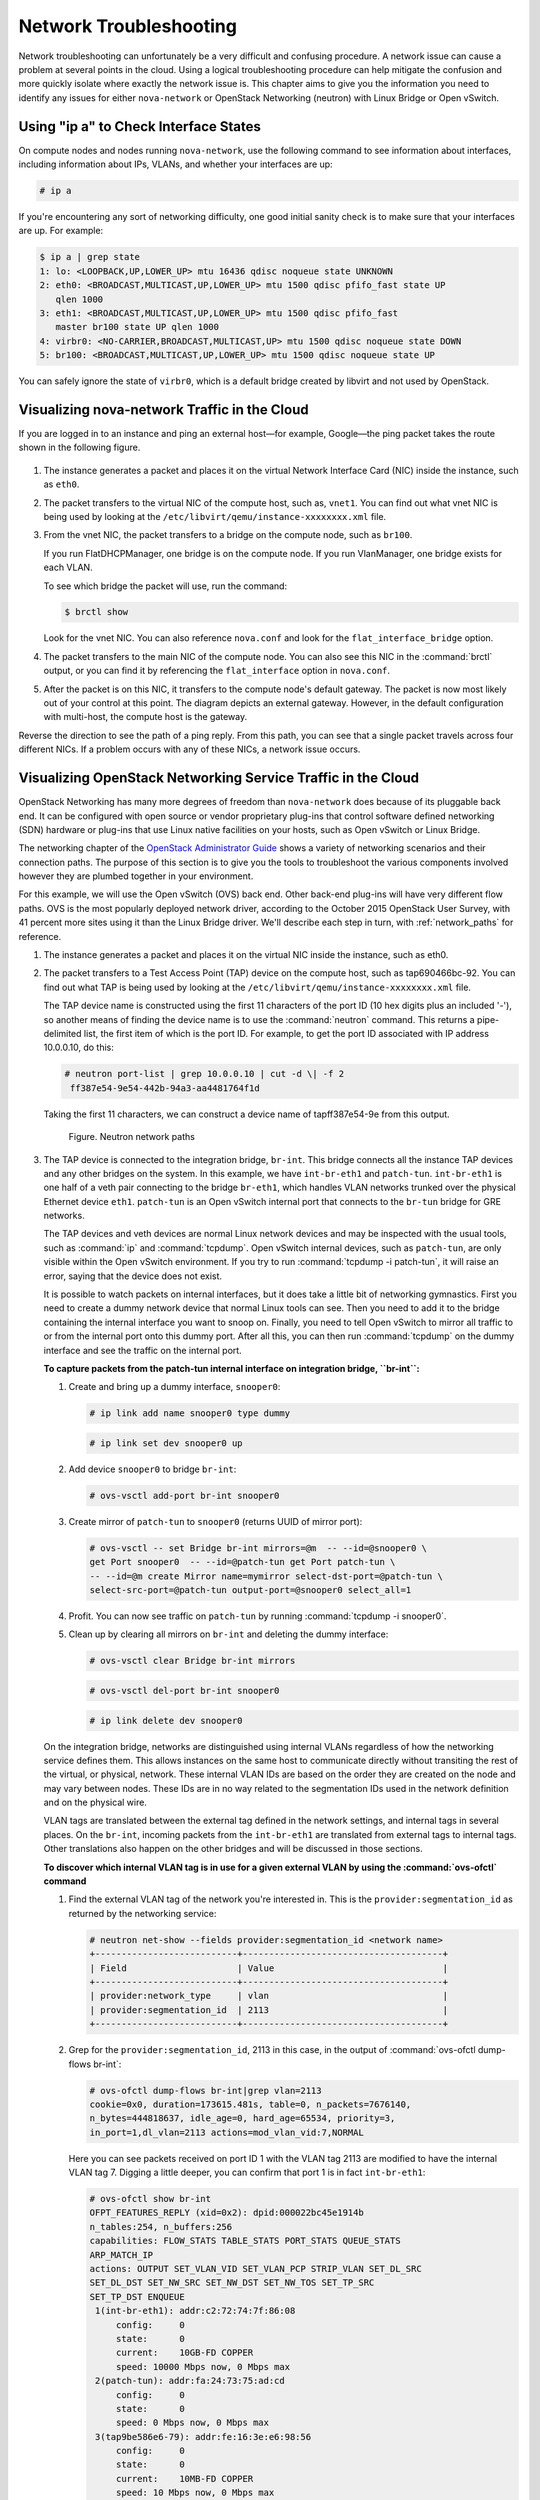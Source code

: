 =======================
Network Troubleshooting
=======================

Network troubleshooting can unfortunately be a very difficult and
confusing procedure. A network issue can cause a problem at several
points in the cloud. Using a logical troubleshooting procedure can help
mitigate the confusion and more quickly isolate where exactly the
network issue is. This chapter aims to give you the information you need
to identify any issues for either ``nova-network`` or OpenStack
Networking (neutron) with Linux Bridge or Open vSwitch.

Using "ip a" to Check Interface States
~~~~~~~~~~~~~~~~~~~~~~~~~~~~~~~~~~~~~~

On compute nodes and nodes running ``nova-network``, use the following
command to see information about interfaces, including information about
IPs, VLANs, and whether your interfaces are up:

.. code-block:: console

   # ip a

If you're encountering any sort of networking difficulty, one good
initial sanity check is to make sure that your interfaces are up. For
example:

.. code-block:: console

   $ ip a | grep state
   1: lo: <LOOPBACK,UP,LOWER_UP> mtu 16436 qdisc noqueue state UNKNOWN
   2: eth0: <BROADCAST,MULTICAST,UP,LOWER_UP> mtu 1500 qdisc pfifo_fast state UP
      qlen 1000
   3: eth1: <BROADCAST,MULTICAST,UP,LOWER_UP> mtu 1500 qdisc pfifo_fast
      master br100 state UP qlen 1000
   4: virbr0: <NO-CARRIER,BROADCAST,MULTICAST,UP> mtu 1500 qdisc noqueue state DOWN
   5: br100: <BROADCAST,MULTICAST,UP,LOWER_UP> mtu 1500 qdisc noqueue state UP

You can safely ignore the state of ``virbr0``, which is a default bridge
created by libvirt and not used by OpenStack.

Visualizing nova-network Traffic in the Cloud
~~~~~~~~~~~~~~~~~~~~~~~~~~~~~~~~~~~~~~~~~~~~~

If you are logged in to an instance and ping an external host—for
example, Google—the ping packet takes the route shown in
the following figure.

.. figure:: figures/osog_1201.png
   :alt: Traffic route for ping packet
   :width: 100%

#. The instance generates a packet and places it on the virtual Network
   Interface Card (NIC) inside the instance, such as ``eth0``.

#. The packet transfers to the virtual NIC of the compute host, such as,
   ``vnet1``. You can find out what vnet NIC is being used by looking at
   the ``/etc/libvirt/qemu/instance-xxxxxxxx.xml`` file.

#. From the vnet NIC, the packet transfers to a bridge on the compute
   node, such as ``br100``.

   If you run FlatDHCPManager, one bridge is on the compute node. If you
   run VlanManager, one bridge exists for each VLAN.

   To see which bridge the packet will use, run the command:

   .. code-block:: console

      $ brctl show

   Look for the vnet NIC. You can also reference ``nova.conf`` and look
   for the ``flat_interface_bridge`` option.

#. The packet transfers to the main NIC of the compute node. You can
   also see this NIC in the :command:`brctl` output, or you can find it by
   referencing the ``flat_interface`` option in ``nova.conf``.

#. After the packet is on this NIC, it transfers to the compute node's
   default gateway. The packet is now most likely out of your control at
   this point. The diagram depicts an external gateway. However, in the
   default configuration with multi-host, the compute host is the
   gateway.

Reverse the direction to see the path of a ping reply. From this path,
you can see that a single packet travels across four different NICs. If
a problem occurs with any of these NICs, a network issue occurs.

Visualizing OpenStack Networking Service Traffic in the Cloud
~~~~~~~~~~~~~~~~~~~~~~~~~~~~~~~~~~~~~~~~~~~~~~~~~~~~~~~~~~~~~

OpenStack Networking has many more degrees of freedom than
``nova-network`` does because of its pluggable back end. It can be
configured with open source or vendor proprietary plug-ins that control
software defined networking (SDN) hardware or plug-ins that use Linux
native facilities on your hosts, such as Open vSwitch or Linux Bridge.

The networking chapter of the `OpenStack Administrator
Guide <http://docs.openstack.org/admin-guide/networking.html>`_
shows a variety of networking scenarios and their connection paths. The
purpose of this section is to give you the tools to troubleshoot the
various components involved however they are plumbed together in your
environment.

For this example, we will use the Open vSwitch (OVS) back end. Other
back-end plug-ins will have very different flow paths. OVS is the most
popularly deployed network driver, according to the October 2015
OpenStack User Survey, with 41 percent more sites using it than the
Linux Bridge driver. We'll describe each step in turn, with
:ref:`network_paths` for reference.

#. The instance generates a packet and places it on the virtual NIC
   inside the instance, such as eth0.

#. The packet transfers to a Test Access Point (TAP) device on the
   compute host, such as tap690466bc-92. You can find out what TAP is
   being used by looking at the
   ``/etc/libvirt/qemu/instance-xxxxxxxx.xml`` file.

   The TAP device name is constructed using the first 11 characters of
   the port ID (10 hex digits plus an included '-'), so another means of
   finding the device name is to use the :command:`neutron` command. This
   returns a pipe-delimited list, the first item of which is the port
   ID. For example, to get the port ID associated with IP address
   10.0.0.10, do this:

   .. code-block:: console

      # neutron port-list | grep 10.0.0.10 | cut -d \| -f 2
       ff387e54-9e54-442b-94a3-aa4481764f1d

   Taking the first 11 characters, we can construct a device name of
   tapff387e54-9e from this output.

   .. _network_paths:

   .. figure:: figures/osog_1202.png
      :alt: Neutron network paths
      :width: 100%

      Figure. Neutron network paths

#. The TAP device is connected to the integration bridge, ``br-int``.
   This bridge connects all the instance TAP devices and any other
   bridges on the system. In this example, we have ``int-br-eth1`` and
   ``patch-tun``. ``int-br-eth1`` is one half of a veth pair connecting
   to the bridge ``br-eth1``, which handles VLAN networks trunked over
   the physical Ethernet device ``eth1``. ``patch-tun`` is an Open
   vSwitch internal port that connects to the ``br-tun`` bridge for GRE
   networks.

   The TAP devices and veth devices are normal Linux network devices and
   may be inspected with the usual tools, such as :command:`ip` and
   :command:`tcpdump`. Open vSwitch internal devices, such as ``patch-tun``,
   are only visible within the Open vSwitch environment. If you try to
   run :command:`tcpdump -i patch-tun`, it will raise an error, saying that
   the device does not exist.

   It is possible to watch packets on internal interfaces, but it does
   take a little bit of networking gymnastics. First you need to create
   a dummy network device that normal Linux tools can see. Then you need
   to add it to the bridge containing the internal interface you want to
   snoop on. Finally, you need to tell Open vSwitch to mirror all
   traffic to or from the internal port onto this dummy port. After all
   this, you can then run :command:`tcpdump` on the dummy interface and see
   the traffic on the internal port.

   **To capture packets from the patch-tun internal interface on integration
   bridge, ``br-int``:**

   #. Create and bring up a dummy interface, ``snooper0``:

      .. code-block:: console

         # ip link add name snooper0 type dummy

      .. code-block:: console

         # ip link set dev snooper0 up

   #. Add device ``snooper0`` to bridge ``br-int``:

      .. code-block:: console

         # ovs-vsctl add-port br-int snooper0

   #. Create mirror of ``patch-tun`` to ``snooper0`` (returns UUID of
      mirror port):

      .. code-block:: console

         # ovs-vsctl -- set Bridge br-int mirrors=@m  -- --id=@snooper0 \
         get Port snooper0  -- --id=@patch-tun get Port patch-tun \
         -- --id=@m create Mirror name=mymirror select-dst-port=@patch-tun \
         select-src-port=@patch-tun output-port=@snooper0 select_all=1

   #. Profit. You can now see traffic on ``patch-tun`` by running
      :command:`tcpdump -i snooper0`.

   #. Clean up by clearing all mirrors on ``br-int`` and deleting the dummy
      interface:

      .. code-block:: console

         # ovs-vsctl clear Bridge br-int mirrors

      .. code-block:: console

         # ovs-vsctl del-port br-int snooper0

      .. code-block:: console

         # ip link delete dev snooper0

   On the integration bridge, networks are distinguished using internal
   VLANs regardless of how the networking service defines them. This
   allows instances on the same host to communicate directly without
   transiting the rest of the virtual, or physical, network. These
   internal VLAN IDs are based on the order they are created on the node
   and may vary between nodes. These IDs are in no way related to the
   segmentation IDs used in the network definition and on the physical
   wire.

   VLAN tags are translated between the external tag defined in the
   network settings, and internal tags in several places. On the
   ``br-int``, incoming packets from the ``int-br-eth1`` are translated
   from external tags to internal tags. Other translations also happen
   on the other bridges and will be discussed in those sections.

   **To discover which internal VLAN tag is in use for a given external VLAN
   by using the :command:`ovs-ofctl` command**

   #. Find the external VLAN tag of the network you're interested in. This
      is the ``provider:segmentation_id`` as returned by the networking
      service:

      .. code-block:: console

         # neutron net-show --fields provider:segmentation_id <network name>
         +---------------------------+--------------------------------------+
         | Field                     | Value                                |
         +---------------------------+--------------------------------------+
         | provider:network_type     | vlan                                 |
         | provider:segmentation_id  | 2113                                 |
         +---------------------------+--------------------------------------+

   #. Grep for the ``provider:segmentation_id``, 2113 in this case, in the
      output of :command:`ovs-ofctl dump-flows br-int`:

      .. code-block:: console

         # ovs-ofctl dump-flows br-int|grep vlan=2113
         cookie=0x0, duration=173615.481s, table=0, n_packets=7676140,
         n_bytes=444818637, idle_age=0, hard_age=65534, priority=3,
         in_port=1,dl_vlan=2113 actions=mod_vlan_vid:7,NORMAL

      Here you can see packets received on port ID 1 with the VLAN tag 2113
      are modified to have the internal VLAN tag 7. Digging a little
      deeper, you can confirm that port 1 is in fact ``int-br-eth1``:

      .. code-block:: console

         # ovs-ofctl show br-int
         OFPT_FEATURES_REPLY (xid=0x2): dpid:000022bc45e1914b
         n_tables:254, n_buffers:256
         capabilities: FLOW_STATS TABLE_STATS PORT_STATS QUEUE_STATS
         ARP_MATCH_IP
         actions: OUTPUT SET_VLAN_VID SET_VLAN_PCP STRIP_VLAN SET_DL_SRC
         SET_DL_DST SET_NW_SRC SET_NW_DST SET_NW_TOS SET_TP_SRC
         SET_TP_DST ENQUEUE
          1(int-br-eth1): addr:c2:72:74:7f:86:08
              config:     0
              state:      0
              current:    10GB-FD COPPER
              speed: 10000 Mbps now, 0 Mbps max
          2(patch-tun): addr:fa:24:73:75:ad:cd
              config:     0
              state:      0
              speed: 0 Mbps now, 0 Mbps max
          3(tap9be586e6-79): addr:fe:16:3e:e6:98:56
              config:     0
              state:      0
              current:    10MB-FD COPPER
              speed: 10 Mbps now, 0 Mbps max
          LOCAL(br-int): addr:22:bc:45:e1:91:4b
              config:     0
              state:      0
              speed: 0 Mbps now, 0 Mbps max
         OFPT_GET_CONFIG_REPLY (xid=0x4): frags=normal miss_send_len=0

#. The next step depends on whether the virtual network is configured to
   use 802.1q VLAN tags or GRE:

   #. VLAN-based networks exit the integration bridge via veth interface
      ``int-br-eth1`` and arrive on the bridge ``br-eth1`` on the other
      member of the veth pair ``phy-br-eth1``. Packets on this interface
      arrive with internal VLAN tags and are translated to external tags
      in the reverse of the process described above:

      .. code-block:: console

         # ovs-ofctl dump-flows br-eth1|grep 2113
         cookie=0x0, duration=184168.225s, table=0, n_packets=0, n_bytes=0,
         idle_age=65534, hard_age=65534, priority=4,in_port=1,dl_vlan=7
         actions=mod_vlan_vid:2113,NORMAL

      Packets, now tagged with the external VLAN tag, then exit onto the
      physical network via ``eth1``. The Layer2 switch this interface is
      connected to must be configured to accept traffic with the VLAN ID
      used. The next hop for this packet must also be on the same
      layer-2 network.

   #. GRE-based networks are passed with ``patch-tun`` to the tunnel
      bridge ``br-tun`` on interface ``patch-int``. This bridge also
      contains one port for each GRE tunnel peer, so one for each
      compute node and network node in your network. The ports are named
      sequentially from ``gre-1`` onward.

      Matching ``gre-<n>`` interfaces to tunnel endpoints is possible by
      looking at the Open vSwitch state:

      .. code-block:: console

         # ovs-vsctl show |grep -A 3 -e Port\ \"gre-
                 Port "gre-1"
                     Interface "gre-1"
                         type: gre
                         options: {in_key=flow, local_ip="10.10.128.21",
                         out_key=flow, remote_ip="10.10.128.16"}


      In this case, ``gre-1`` is a tunnel from IP 10.10.128.21, which
      should match a local interface on this node, to IP 10.10.128.16 on
      the remote side.

      These tunnels use the regular routing tables on the host to route
      the resulting GRE packet, so there is no requirement that GRE
      endpoints are all on the same layer-2 network, unlike VLAN
      encapsulation.

      All interfaces on the ``br-tun`` are internal to Open vSwitch. To
      monitor traffic on them, you need to set up a mirror port as
      described above for ``patch-tun`` in the ``br-int`` bridge.

      All translation of GRE tunnels to and from internal VLANs happens
      on this bridge.

   **To discover which internal VLAN tag is in use for a GRE tunnel by using
   the :command:`ovs-ofctl` command**

   #. Find the ``provider:segmentation_id`` of the network you're
      interested in. This is the same field used for the VLAN ID in
      VLAN-based networks:

      .. code-block:: console

         # neutron net-show --fields provider:segmentation_id <network name>
         +--------------------------+-------+
         | Field                    | Value |
         +--------------------------+-------+
         | provider:network_type    | gre   |
         | provider:segmentation_id | 3     |
         +--------------------------+-------+

   #. Grep for 0x<``provider:segmentation_id``>, 0x3 in this case, in the
      output of ``ovs-ofctl dump-flows br-tun``:

      .. code-block:: console

         # ovs-ofctl dump-flows br-tun|grep 0x3
         cookie=0x0, duration=380575.724s, table=2, n_packets=1800,
         n_bytes=286104, priority=1,tun_id=0x3
         actions=mod_vlan_vid:1,resubmit(,10)
          cookie=0x0, duration=715.529s, table=20, n_packets=5,
         n_bytes=830, hard_timeout=300,priority=1,
         vlan_tci=0x0001/0x0fff,dl_dst=fa:16:3e:a6:48:24
         actions=load:0->NXM_OF_VLAN_TCI[],
         load:0x3->NXM_NX_TUN_ID[],output:53
          cookie=0x0, duration=193729.242s, table=21, n_packets=58761,
         n_bytes=2618498, dl_vlan=1 actions=strip_vlan,set_tunnel:0x3,
         output:4,output:58,output:56,output:11,output:12,output:47,
         output:13,output:48,output:49,output:44,output:43,output:45,
         output:46,output:30,output:31,output:29,output:28,output:26,
         output:27,output:24,output:25,output:32,output:19,output:21,
         output:59,output:60,output:57,output:6,output:5,output:20,
         output:18,output:17,output:16,output:15,output:14,output:7,
         output:9,output:8,output:53,output:10,output:3,output:2,
         output:38,output:37,output:39,output:40,output:34,output:23,
         output:36,output:35,output:22,output:42,output:41,output:54,
         output:52,output:51,output:50,output:55,output:33

      Here, you see three flows related to this GRE tunnel. The first is
      the translation from inbound packets with this tunnel ID to internal
      VLAN ID 1. The second shows a unicast flow to output port 53 for
      packets destined for MAC address fa:16:3e:a6:48:24. The third shows
      the translation from the internal VLAN representation to the GRE
      tunnel ID flooded to all output ports. For further details of the
      flow descriptions, see the man page for ``ovs-ofctl``. As in the
      previous VLAN example, numeric port IDs can be matched with their
      named representations by examining the output of ``ovs-ofctl show br-tun``.

#. The packet is then received on the network node. Note that any
   traffic to the l3-agent or dhcp-agent will be visible only within
   their network namespace. Watching any interfaces outside those
   namespaces, even those that carry the network traffic, will only show
   broadcast packets like Address Resolution Protocols (ARPs), but
   unicast traffic to the router or DHCP address will not be seen. See
   :ref:`dealing_with_network_namespaces`
   for detail on how to run commands within these namespaces.

   Alternatively, it is possible to configure VLAN-based networks to use
   external routers rather than the l3-agent shown here, so long as the
   external router is on the same VLAN:

   #. VLAN-based networks are received as tagged packets on a physical
      network interface, ``eth1`` in this example. Just as on the
      compute node, this interface is a member of the ``br-eth1``
      bridge.

   #. GRE-based networks will be passed to the tunnel bridge ``br-tun``,
      which behaves just like the GRE interfaces on the compute node.

#. Next, the packets from either input go through the integration
   bridge, again just as on the compute node.

#. The packet then makes it to the l3-agent. This is actually another
   TAP device within the router's network namespace. Router namespaces
   are named in the form ``qrouter-<router-uuid>``. Running :command:`ip a`
   within the namespace will show the TAP device name,
   qr-e6256f7d-31 in this example:

   .. code-block:: console

      # ip netns exec qrouter-e521f9d0-a1bd-4ff4-bc81-78a60dd88fe5 ip a|grep state
      10: qr-e6256f7d-31: <BROADCAST,UP,LOWER_UP> mtu 1500 qdisc noqueue
          state UNKNOWN
      11: qg-35916e1f-36: <BROADCAST,MULTICAST,UP,LOWER_UP> mtu 1500
          qdisc pfifo_fast state UNKNOWN qlen 500
      28: lo: <LOOPBACK,UP,LOWER_UP> mtu 16436 qdisc noqueue state UNKNOWN

#. The ``qg-<n>`` interface in the l3-agent router namespace sends the
   packet on to its next hop through device ``eth2`` on the external
   bridge ``br-ex``. This bridge is constructed similarly to ``br-eth1``
   and may be inspected in the same way.

#. This external bridge also includes a physical network interface,
   ``eth2`` in this example, which finally lands the packet on the
   external network destined for an external router or destination.

#. DHCP agents running on OpenStack networks run in namespaces similar
   to the l3-agents. DHCP namespaces are named ``qdhcp-<uuid>`` and have
   a TAP device on the integration bridge. Debugging of DHCP issues
   usually involves working inside this network namespace.

Finding a Failure in the Path
~~~~~~~~~~~~~~~~~~~~~~~~~~~~~

Use ping to quickly find where a failure exists in the network path. In
an instance, first see whether you can ping an external host, such as
google.com. If you can, then there shouldn't be a network problem at
all.

If you can't, try pinging the IP address of the compute node where the
instance is hosted. If you can ping this IP, then the problem is
somewhere between the compute node and that compute node's gateway.

If you can't ping the IP address of the compute node, the problem is
between the instance and the compute node. This includes the bridge
connecting the compute node's main NIC with the vnet NIC of the
instance.

One last test is to launch a second instance and see whether the two
instances can ping each other. If they can, the issue might be related
to the firewall on the compute node.

tcpdump
~~~~~~~

One great, although very in-depth, way of troubleshooting network issues
is to use ``tcpdump``. We recommended using ``tcpdump`` at several
points along the network path to correlate where a problem might be. If
you prefer working with a GUI, either live or by using a ``tcpdump``
capture, do also check out
`Wireshark <http://www.wireshark.org/>`_.

For example, run the following command:

.. code-block:: console

   tcpdump -i any -n -v \ 'icmp[icmptype] = icmp-echoreply or icmp[icmptype] =
   icmp-echo'

Run this on the command line of the following areas:

#. An external server outside of the cloud

#. A compute node

#. An instance running on that compute node

In this example, these locations have the following IP addresses:

.. code-block:: console

   Instance
                             10.0.2.24
                             203.0.113.30
                             Compute Node
                             10.0.0.42
                             203.0.113.34
                             External Server
                             1.2.3.4

Next, open a new shell to the instance and then ping the external host
where ``tcpdump`` is running. If the network path to the external server
and back is fully functional, you see something like the following:

On the external server:

.. code-block:: console

   12:51:42.020227 IP (tos 0x0, ttl 61, id 0, offset 0, flags [DF],
   proto ICMP (1), length 84)
       203.0.113.30 > 1.2.3.4: ICMP echo request, id 24895, seq 1, length 64
   12:51:42.020255 IP (tos 0x0, ttl 64, id 8137, offset 0, flags [none],
   proto ICMP (1), length 84)
       1.2.3.4 > 203.0.113.30: ICMP echo reply, id 24895, seq 1,
       length 64

On the compute node:

.. code-block:: console

   12:51:42.019519 IP (tos 0x0, ttl 64, id 0, offset 0, flags [DF],
   proto ICMP (1), length 84)
       10.0.2.24 > 1.2.3.4: ICMP echo request, id 24895, seq 1, length 64
   12:51:42.019519 IP (tos 0x0, ttl 64, id 0, offset 0, flags [DF],
   proto ICMP (1), length 84)
       10.0.2.24 > 1.2.3.4: ICMP echo request, id 24895, seq 1, length 64
   12:51:42.019545 IP (tos 0x0, ttl 63, id 0, offset 0, flags [DF],
   proto ICMP (1), length 84)
       203.0.113.30 > 1.2.3.4: ICMP echo request, id 24895, seq 1, length 64
   12:51:42.019780 IP (tos 0x0, ttl 62, id 8137, offset 0, flags [none],
   proto ICMP (1), length 84)
       1.2.3.4 > 203.0.113.30: ICMP echo reply, id 24895, seq 1, length 64
   12:51:42.019801 IP (tos 0x0, ttl 61, id 8137, offset 0, flags [none],
   proto ICMP (1), length 84)
       1.2.3.4 > 10.0.2.24: ICMP echo reply, id 24895, seq 1, length 64
   12:51:42.019807 IP (tos 0x0, ttl 61, id 8137, offset 0, flags [none],
   proto ICMP (1), length 84)
       1.2.3.4 > 10.0.2.24: ICMP echo reply, id 24895, seq 1, length 64

On the instance:

.. code-block:: console

   12:51:42.020974 IP (tos 0x0, ttl 61, id 8137, offset 0, flags [none],
   proto ICMP (1), length 84)
    1.2.3.4 > 10.0.2.24: ICMP echo reply, id 24895, seq 1, length 64

Here, the external server received the ping request and sent a ping
reply. On the compute node, you can see that both the ping and ping
reply successfully passed through. You might also see duplicate packets
on the compute node, as seen above, because ``tcpdump`` captured the
packet on both the bridge and outgoing interface.

iptables
~~~~~~~~

Through ``nova-network`` or ``neutron``, OpenStack Compute automatically
manages iptables, including forwarding packets to and from instances on
a compute node, forwarding floating IP traffic, and managing security
group rules. In addition to managing the rules, comments (if supported)
will be inserted in the rules to help indicate the purpose of the rule.

The following comments are added to the rule set as appropriate:

-  Perform source NAT on outgoing traffic.

-  Default drop rule for unmatched traffic.

-  Direct traffic from the VM interface to the security group chain.

-  Jump to the VM specific chain.

-  Direct incoming traffic from VM to the security group chain.

-  Allow traffic from defined IP/MAC pairs.

-  Drop traffic without an IP/MAC allow rule.

-  Allow DHCP client traffic.

-  Prevent DHCP Spoofing by VM.

-  Send unmatched traffic to the fallback chain.

-  Drop packets that are not associated with a state.

-  Direct packets associated with a known session to the RETURN chain.

-  Allow IPv6 ICMP traffic to allow RA packets.

Run the following command to view the current iptables configuration:

.. code-block:: console

   # iptables-save

.. note::

   If you modify the configuration, it reverts the next time you
   restart ``nova-network`` or ``neutron-server``. You must use
   OpenStack to manage iptables.

Network Configuration in the Database for nova-network
~~~~~~~~~~~~~~~~~~~~~~~~~~~~~~~~~~~~~~~~~~~~~~~~~~~~~~

With ``nova-network``, the nova database table contains a few tables
with networking information:

``fixed_ips``
    Contains each possible IP address for the subnet(s) added to
    Compute. This table is related to the ``instances`` table by way of
    the ``fixed_ips.instance_uuid`` column.

``floating_ips``
    Contains each floating IP address that was added to Compute. This
    table is related to the ``fixed_ips`` table by way of the
    ``floating_ips.fixed_ip_id`` column.

``instances``
    Not entirely network specific, but it contains information about the
    instance that is utilizing the ``fixed_ip`` and optional
    ``floating_ip``.

From these tables, you can see that a floating IP is technically never
directly related to an instance; it must always go through a fixed IP.

Manually Disassociating a Floating IP
-------------------------------------

Sometimes an instance is terminated but the floating IP was not
correctly de-associated from that instance. Because the database is in
an inconsistent state, the usual tools to disassociate the IP no longer
work. To fix this, you must manually update the database.

First, find the UUID of the instance in question:

.. code-block:: mysql

   mysql> select uuid from instances where hostname = 'hostname';

Next, find the fixed IP entry for that UUID:

.. code-block:: mysql

   mysql> select * from fixed_ips where instance_uuid = '<uuid>';

You can now get the related floating IP entry:

.. code-block:: mysql

   mysql> select * from floating_ips where fixed_ip_id = '<fixed_ip_id>';

And finally, you can disassociate the floating IP:

.. code-block:: mysql

   mysql> update floating_ips set fixed_ip_id = NULL, host = NULL where
          fixed_ip_id = '<fixed_ip_id>';

You can optionally also deallocate the IP from the user's pool:

.. code-block:: mysql

   mysql> update floating_ips set project_id = NULL where
          fixed_ip_id = '<fixed_ip_id>';

Debugging DHCP Issues with nova-network
~~~~~~~~~~~~~~~~~~~~~~~~~~~~~~~~~~~~~~~

One common networking problem is that an instance boots successfully but
is not reachable because it failed to obtain an IP address from dnsmasq,
which is the DHCP server that is launched by the ``nova-network``
service.

The simplest way to identify that this is the problem with your instance
is to look at the console output of your instance. If DHCP failed, you
can retrieve the console log by doing:

.. code-block:: console

   $ nova console-log <instance name or uuid>

If your instance failed to obtain an IP through DHCP, some messages
should appear in the console. For example, for the Cirros image, you see
output that looks like the following:

.. code-block:: console

   udhcpc (v1.17.2) started
   Sending discover...
   Sending discover...
   Sending discover...
   No lease, forking to background
   starting DHCP forEthernet interface eth0 [ [1;32mOK[0;39m ]
   cloud-setup: checking http://169.254.169.254/2009-04-04/meta-data/instance-id
   wget: can't connect to remote host (169.254.169.254): Network is
   unreachable

After you establish that the instance booted properly, the task is to
figure out where the failure is.

A DHCP problem might be caused by a misbehaving dnsmasq process. First,
debug by checking logs and then restart the dnsmasq processes only for
that project (tenant). In VLAN mode, there is a dnsmasq process for each
tenant. Once you have restarted targeted dnsmasq processes, the simplest
way to rule out dnsmasq causes is to kill all of the dnsmasq processes
on the machine and restart ``nova-network``. As a last resort, do this
as root:

.. code-block:: console

   # killall dnsmasq
   # restart nova-network

.. note::

   Use ``openstack-nova-network`` on RHEL/CentOS/Fedora but
   ``nova-network`` on Ubuntu/Debian.

Several minutes after ``nova-network`` is restarted, you should see new
dnsmasq processes running:

.. code-block:: console

   # ps aux | grep dnsmasq

.. code-block:: console

   nobody 3735 0.0 0.0 27540 1044 ? S 15:40 0:00 /usr/sbin/dnsmasq --strict-order
       --bind-interfaces --conf-file=
       --domain=novalocal --pid-file=/var/lib/nova/networks/nova-br100.pid
       --listen-address=192.168.100.1 --except-interface=lo
       --dhcp-range=set:'novanetwork',192.168.100.2,static,120s
       --dhcp-lease-max=256
       --dhcp-hostsfile=/var/lib/nova/networks/nova-br100.conf
       --dhcp-script=/usr/bin/nova-dhcpbridge --leasefile-ro
   root 3736 0.0 0.0 27512 444 ? S 15:40 0:00 /usr/sbin/dnsmasq --strict-order
        --bind-interfaces --conf-file=
        --domain=novalocal --pid-file=/var/lib/nova/networks/nova-br100.pid
        --listen-address=192.168.100.1 --except-interface=lo
        --dhcp-range=set:'novanetwork',192.168.100.2,static,120s
        --dhcp-lease-max=256
        --dhcp-hostsfile=/var/lib/nova/networks/nova-br100.conf
        --dhcp-script=/usr/bin/nova-dhcpbridge --leasefile-ro

If your instances are still not able to obtain IP addresses, the next
thing to check is whether dnsmasq is seeing the DHCP requests from the
instance. On the machine that is running the dnsmasq process, which is
the compute host if running in multi-host mode, look at
``/var/log/syslog`` to see the dnsmasq output. If dnsmasq is seeing the
request properly and handing out an IP, the output looks like this:

.. code-block:: console

   Feb 27 22:01:36 mynode dnsmasq-dhcp[2438]: DHCPDISCOVER(br100) fa:16:3e:56:0b:6f
   Feb 27 22:01:36 mynode dnsmasq-dhcp[2438]: DHCPOFFER(br100) 192.168.100.3
                                              fa:16:3e:56:0b:6f
   Feb 27 22:01:36 mynode dnsmasq-dhcp[2438]: DHCPREQUEST(br100) 192.168.100.3
                                              fa:16:3e:56:0b:6f
   Feb 27 22:01:36 mynode dnsmasq-dhcp[2438]: DHCPACK(br100) 192.168.100.3
   fa:16:3e:56:0b:6f test

If you do not see the ``DHCPDISCOVER``, a problem exists with the packet
getting from the instance to the machine running dnsmasq. If you see all
of the preceding output and your instances are still not able to obtain
IP addresses, then the packet is able to get from the instance to the
host running dnsmasq, but it is not able to make the return trip.

You might also see a message such as this:

.. code-block:: console

   Feb 27 22:01:36 mynode dnsmasq-dhcp[25435]: DHCPDISCOVER(br100)
               fa:16:3e:78:44:84 no address available

This may be a dnsmasq and/or ``nova-network`` related issue. (For the
preceding example, the problem happened to be that dnsmasq did not have
any more IP addresses to give away because there were no more fixed IPs
available in the OpenStack Compute database.)

If there's a suspicious-looking dnsmasq log message, take a look at the
command-line arguments to the dnsmasq processes to see if they look
correct:

.. code-block:: console

   $ ps aux | grep dnsmasq

The output looks something like the following:

.. code-block:: console

   108 1695 0.0 0.0 25972 1000 ? S Feb26 0:00 /usr/sbin/dnsmasq
   -u libvirt-dnsmasq
   --strict-order --bind-interfaces
    --pid-file=/var/run/libvirt/network/default.pid --conf-file=
    --except-interface lo --listen-address 192.168.122.1
    --dhcp-range 192.168.122.2,192.168.122.254
    --dhcp-leasefile=/var/lib/libvirt/dnsmasq/default.leases
    --dhcp-lease-max=253 --dhcp-no-override
   nobody 2438 0.0 0.0 27540 1096 ? S Feb26 0:00 /usr/sbin/dnsmasq --strict-order
   --bind-interfaces --conf-file=
    --domain=novalocal --pid-file=/var/lib/nova/networks/nova-br100.pid
    --listen-address=192.168.100.1
    --except-interface=lo
    --dhcp-range=set:'novanetwork',192.168.100.2,static,120s
    --dhcp-lease-max=256
    --dhcp-hostsfile=/var/lib/nova/networks/nova-br100.conf
    --dhcp-script=/usr/bin/nova-dhcpbridge --leasefile-ro
     root 2439 0.0 0.0 27512 472 ? S Feb26 0:00 /usr/sbin/dnsmasq --strict-order
   --bind-interfaces --conf-file=
    --domain=novalocal --pid-file=/var/lib/nova/networks/nova-br100.pid
    --listen-address=192.168.100.1
    --except-interface=lo
    --dhcp-range=set:'novanetwork',192.168.100.2,static,120s
    --dhcp-lease-max=256
    --dhcp-hostsfile=/var/lib/nova/networks/nova-br100.conf
    --dhcp-script=/usr/bin/nova-dhcpbridge --leasefile-ro

The output shows three different dnsmasq processes. The dnsmasq process
that has the DHCP subnet range of 192.168.122.0 belongs to libvirt and
can be ignored. The other two dnsmasq processes belong to
``nova-network``. The two processes are actually related—one is simply
the parent process of the other. The arguments of the dnsmasq processes
should correspond to the details you configured ``nova-network`` with.

If the problem does not seem to be related to dnsmasq itself, at this
point use ``tcpdump`` on the interfaces to determine where the packets
are getting lost.

DHCP traffic uses UDP. The client sends from port 68 to port 67 on the
server. Try to boot a new instance and then systematically listen on the
NICs until you identify the one that isn't seeing the traffic. To use
``tcpdump`` to listen to ports 67 and 68 on br100, you would do:

.. code-block:: console

   # tcpdump -i br100 -n port 67 or port 68

You should be doing sanity checks on the interfaces using command such
as :command:`ip a` and :command:`brctl show` to ensure that the interfaces are
actually up and configured the way that you think that they are.

Debugging DNS Issues
~~~~~~~~~~~~~~~~~~~~

If you are able to use :term:`SSH <secure shell (SSH)>` to log into an
instance, but it takes a very long time (on the order of a minute) to get
a prompt, then you might have a DNS issue. The reason a DNS issue can cause
this problem is that the SSH server does a reverse DNS lookup on the
IP address that you are connecting from. If DNS lookup isn't working on your
instances, then you must wait for the DNS reverse lookup timeout to occur for
the SSH login process to complete.

When debugging DNS issues, start by making sure that the host where the
dnsmasq process for that instance runs is able to correctly resolve. If
the host cannot resolve, then the instances won't be able to either.

A quick way to check whether DNS is working is to resolve a hostname
inside your instance by using the :command:`host` command. If DNS is working,
you should see:

.. code-block:: console

   $ host openstack.org
   openstack.org has address 174.143.194.225
   openstack.org mail is handled by 10 mx1.emailsrvr.com.
   openstack.org mail is handled by 20 mx2.emailsrvr.com.

If you're running the Cirros image, it doesn't have the "host" program
installed, in which case you can use ping to try to access a machine by
hostname to see whether it resolves. If DNS is working, the first line
of ping would be:

.. code-block:: console

   $ ping openstack.org
   PING openstack.org (174.143.194.225): 56 data bytes

If the instance fails to resolve the hostname, you have a DNS problem.
For example:

.. code-block:: console

   $ ping openstack.org
   ping: bad address 'openstack.org'

In an OpenStack cloud, the dnsmasq process acts as the DNS server for
the instances in addition to acting as the DHCP server. A misbehaving
dnsmasq process may be the source of DNS-related issues inside the
instance. As mentioned in the previous section, the simplest way to rule
out a misbehaving dnsmasq process is to kill all the dnsmasq processes
on the machine and restart ``nova-network``. However, be aware that this
command affects everyone running instances on this node, including
tenants that have not seen the issue. As a last resort, as root:

.. code-block:: console

   # killall dnsmasq
   # restart nova-network

After the dnsmasq processes start again, check whether DNS is working.

If restarting the dnsmasq process doesn't fix the issue, you might need
to use ``tcpdump`` to look at the packets to trace where the failure is.
The DNS server listens on UDP port 53. You should see the DNS request on
the bridge (such as, br100) of your compute node. Let's say you start
listening with ``tcpdump`` on the compute node:

.. code-block:: console

   # tcpdump -i br100 -n -v udp port 53
   tcpdump: listening on br100, link-type EN10MB (Ethernet), capture size 65535
   bytes

Then, if you use SSH to log into your instance and try ``ping openstack.org``,
you should see something like:

.. code-block:: console

   16:36:18.807518 IP (tos 0x0, ttl 64, id 56057, offset 0, flags [DF],
   proto UDP (17), length 59)
    192.168.100.4.54244 > 192.168.100.1.53: 2+ A? openstack.org. (31)
   16:36:18.808285 IP (tos 0x0, ttl 64, id 0, offset 0, flags [DF],
   proto UDP (17), length 75)
    192.168.100.1.53 > 192.168.100.4.54244: 2 1/0/0 openstack.org. A
    174.143.194.225 (47)

Troubleshooting Open vSwitch
~~~~~~~~~~~~~~~~~~~~~~~~~~~~

Open vSwitch, as used in the previous OpenStack Networking examples is a
full-featured multilayer virtual switch licensed under the open source
Apache 2.0 license. Full documentation can be found at `the project's
website <http://openvswitch.org/>`_. In practice, given the preceding
configuration, the most common issues are being sure that the required
bridges (``br-int``, ``br-tun``, and ``br-ex``) exist and have the
proper ports connected to them.

The Open vSwitch driver should and usually does manage this
automatically, but it is useful to know how to do this by hand with the
:command:`ovs-vsctl` command. This command has many more subcommands than we
will use here; see the man page or use :command:`ovs-vsctl --help` for the
full listing.

To list the bridges on a system, use :command:`ovs-vsctl list-br`.
This example shows a compute node that has an internal
bridge and a tunnel bridge. VLAN networks are trunked through the
``eth1`` network interface:

.. code-block:: console

   # ovs-vsctl list-br
   br-int
   br-tun
   eth1-br

Working from the physical interface inwards, we can see the chain of
ports and bridges. First, the bridge ``eth1-br``, which contains the
physical network interface ``eth1`` and the virtual interface
``phy-eth1-br``:

.. code-block:: console

   # ovs-vsctl list-ports eth1-br
   eth1
   phy-eth1-br

Next, the internal bridge, ``br-int``, contains ``int-eth1-br``, which
pairs with ``phy-eth1-br`` to connect to the physical network shown in
the previous bridge, ``patch-tun``, which is used to connect to the GRE
tunnel bridge and the TAP devices that connect to the instances
currently running on the system:

.. code-block:: console

   # ovs-vsctl list-ports br-int
   int-eth1-br
   patch-tun
   tap2d782834-d1
   tap690466bc-92
   tap8a864970-2d

The tunnel bridge, ``br-tun``, contains the ``patch-int`` interface and
``gre-<N>`` interfaces for each peer it connects to via GRE, one for
each compute and network node in your cluster:

.. code-block:: console

   # ovs-vsctl list-ports br-tun
   patch-int
   gre-1
   .
   .
   .
   gre-<N>

If any of these links is missing or incorrect, it suggests a
configuration error. Bridges can be added with ``ovs-vsctl add-br``,
and ports can be added to bridges with
``ovs-vsctl add-port``. While running these by hand can be useful
debugging, it is imperative that manual changes that you intend to keep
be reflected back into your configuration files.

.. _dealing_with_network_namespaces:

Dealing with Network Namespaces
~~~~~~~~~~~~~~~~~~~~~~~~~~~~~~~

Linux network namespaces are a kernel feature the networking service
uses to support multiple isolated layer-2 networks with overlapping IP
address ranges. The support may be disabled, but it is on by default. If
it is enabled in your environment, your network nodes will run their
dhcp-agents and l3-agents in isolated namespaces. Network interfaces and
traffic on those interfaces will not be visible in the default
namespace.

To see whether you are using namespaces, run :command:`ip netns`:

.. code-block:: console

   # ip netns
   qdhcp-e521f9d0-a1bd-4ff4-bc81-78a60dd88fe5
   qdhcp-a4d00c60-f005-400e-a24c-1bf8b8308f98
   qdhcp-fe178706-9942-4600-9224-b2ae7c61db71
   qdhcp-0a1d0a27-cffa-4de3-92c5-9d3fd3f2e74d
   qrouter-8a4ce760-ab55-4f2f-8ec5-a2e858ce0d39

L3-agent router namespaces are named ``qrouter-<router_uuid>``, and
dhcp-agent name spaces are named ``qdhcp-``\ ``<net_uuid>``. This output
shows a network node with four networks running dhcp-agents, one of
which is also running an l3-agent router. It's important to know which
network you need to be working in. A list of existing networks and their
UUIDs can be obtained by running ``neutron net-list`` with administrative
credentials.


Once you've determined which namespace you need to work in, you can use
any of the debugging tools mention earlier by prefixing the command with
``ip netns exec <namespace>``. For example, to see what network
interfaces exist in the first qdhcp namespace returned above, do this:

.. code-block:: console

   # ip netns exec qdhcp-e521f9d0-a1bd-4ff4-bc81-78a60dd88fe5 ip a
   10: tape6256f7d-31: <BROADCAST,UP,LOWER_UP> mtu 1500 qdisc noqueue state UNKNOWN
       link/ether fa:16:3e:aa:f7:a1 brd ff:ff:ff:ff:ff:ff
       inet 10.0.1.100/24 brd 10.0.1.255 scope global tape6256f7d-31
       inet 169.254.169.254/16 brd 169.254.255.255 scope global tape6256f7d-31
       inet6 fe80::f816:3eff:feaa:f7a1/64 scope link
          valid_lft forever preferred_lft forever
   28: lo: <LOOPBACK,UP,LOWER_UP> mtu 16436 qdisc noqueue state UNKNOWN
       link/loopback 00:00:00:00:00:00 brd 00:00:00:00:00:00
       inet 127.0.0.1/8 scope host lo
       inet6 ::1/128 scope host
          valid_lft forever preferred_lft forever

From this you see that the DHCP server on that network is using the
tape6256f7d-31 device and has an IP address of 10.0.1.100. Seeing the
address 169.254.169.254, you can also see that the dhcp-agent is running
a metadata-proxy service. Any of the commands mentioned previously in
this chapter can be run in the same way. It is also possible to run a
shell, such as ``bash``, and have an interactive session within the
namespace. In the latter case, exiting the shell returns you to the
top-level default namespace.

Summary
~~~~~~~

The authors have spent too much time looking at packet dumps in order to
distill this information for you. We trust that, following the methods
outlined in this chapter, you will have an easier time! Aside from
working with the tools and steps above, don't forget that sometimes an
extra pair of eyes goes a long way to assist.

